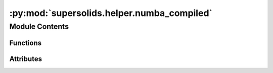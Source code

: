 :py:mod:`supersolids.helper.numba_compiled`
===========================================

.. py:module:: supersolids.helper.numba_compiled

.. autoapi-nested-parse::

   Function speeded up with numba



Module Contents
---------------


Functions
~~~~~~~~~

.. autoapisummary::

   supersolids.helper.numba_compiled.get_H_pot_exponent_terms_jit
   supersolids.helper.numba_compiled.get_H_pot_jit
   supersolids.helper.numba_compiled.f_lam
   supersolids.helper.numba_compiled.eta_dVdna_jit
   supersolids.helper.numba_compiled.eta_dVdnb_jit



Attributes
~~~~~~~~~~

.. autoapisummary::

   supersolids.helper.numba_compiled.cc
   supersolids.helper.numba_compiled.verbose


.. py:data:: cc
   

   

.. py:data:: verbose
   :annotation: = True

   

.. py:function:: get_H_pot_exponent_terms_jit(V_val, a_dd_factor, a_s_factor, dipol_term, contact_interaction, mu_lhy)


.. py:function:: get_H_pot_jit(U, dt, terms, split_step = 0.5)


.. py:function:: f_lam(A, lam, eta_aa, eta_bb, eta_ab)


.. py:function:: eta_dVdna_jit(A, lam, eta_aa, eta_bb, eta_ab)


.. py:function:: eta_dVdnb_jit(A, lam, eta_aa, eta_bb, eta_ab)


